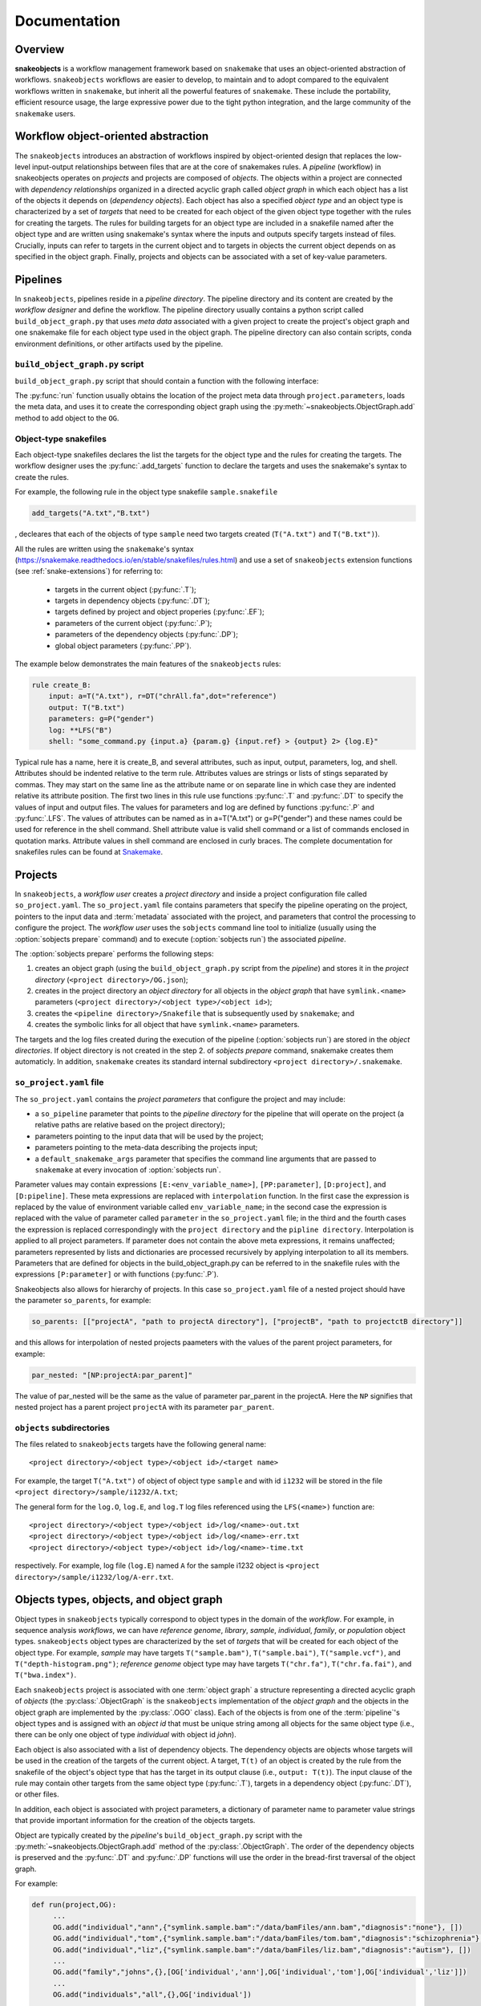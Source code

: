 *************
Documentation
*************

Overview
--------

**snakeobjects** is a workflow management framework based on ``snakemake`` that
uses an object-oriented abstraction of workflows. ``snakeobjects`` workflows
are easier to develop, to maintain and to adopt compared to the equivalent
workflows written in ``snakemake``, but inherit all the powerful features of
``snakemake``. These include the portability, efficient resource usage, the
large expressive power due to the tight python integration, and the large
community of the ``snakemake`` users. 

Workflow object-oriented abstraction
------------------------------------

The ``snakeobjects`` introduces an abstraction of workflows inspired by
object-oriented design that replaces the low-level input-output relationships
between files that are at the core of snakemakes rules. A *pipeline* (workflow)
in snakeobjects operates on *projects* and projects are composed of *objects*. The
objects within a project are connected with *dependency relationships* organized
in a directed acyclic graph called *object graph* in which each object has a list
of the objects it depends on (*dependency objects*). Each object has also a
specified *object type* and an object type is characterized by a set of *targets*
that need to be created for each object of the given object type together with
the rules for creating the targets. The rules for building targets for an
object type are included in a snakefile named after the object type and are written
using snakemake's syntax where the inputs and outputs specify targets instead of
files. Crucially, inputs can refer to targets in the current object and to
targets in objects the current object depends on as specified in the object
graph. Finally, projects and objects can be associated with a set of key-value
parameters.

Pipelines 
---------

In ``snakeobjects``, pipelines reside in a *pipeline directory*. The pipeline
directory and its content are created by the *workflow designer* and define the
workflow. The pipeline directory usually contains a python script called
``build_object_graph.py`` that  uses *meta data* associated with a given project
to create the project's object graph and one snakemake file for each object type 
used in the object graph.  The pipeline directory can also contain scripts, conda 
environment definitions, or other artifacts used by the pipeline.

``build_object_graph.py`` script
^^^^^^^^^^^^^^^^^^^^^^^^^^^^^^^^

``build_object_graph.py`` script that should contain a function with the following 
interface:

.. py:function:: run(project, OG [,*args])

        Creates an object graph for the **project**.
    
        :param project: the snakeobjects project
        :type project: snakeobjects.Project 

        :param OG: the newly created object graph
        :type OG: snakeobjects.ObjectGraph
 
        :param \*args: command line arguments passed to :option:`sobjects prepare` or 
                       :option:`sobjects prepareTest`.
        :type \*args: list[str]


The :py:func:`run` function usually obtains the location of the project meta data through
``project.parameters``, loads the meta data, and uses it to create the
corresponding object graph using the :py:meth:`~snakeobjects.ObjectGraph.add`
method to add object to the ``OG``.

Object-type snakefiles
^^^^^^^^^^^^^^^^^^^^^^

Each object-type snakefiles declares the list the targets for the object type and the rules for creating the targets.
The workflow designer uses the :py:func:`.add_targets` function to declare the targets and uses the
snakemake's syntax to create the rules.

For example, the following rule in the object type snakefile ``sample.snakefile``

.. code-block::

    add_targets("A.txt","B.txt")

, decleares that each of the objects of type ``sample`` need two targets
created (``T("A.txt")`` and ``T("B.txt")``).  

All the rules are written using the ``snakemake``'s syntax (https://snakemake.readthedocs.io/en/stable/snakefiles/rules.html) 
and use a set of ``snakeobjects`` extension functions (see
:ref:`snake-extensions`)  for referring to:

    - targets in the current object (:py:func:`.T`); 
    - targets in dependency objects (:py:func:`.DT`); 
    - targets defined by project and object properies (:py:func:`.EF`);  
    - parameters of the current object (:py:func:`.P`); 
    - parameters of the dependency objects (:py:func:`.DP`);
    - global object parameters (:py:func:`.PP`).  

The example below demonstrates the main features of the ``snakeobjects`` rules:

.. code-block:: python

    rule create_B:
        input: a=T("A.txt"), r=DT("chrAll.fa",dot="reference")
        output: T("B.txt")
        parameters: g=P("gender")
        log: **LFS("B")
        shell: "some_command.py {input.a} {param.g} {input.ref} > {output} 2> {log.E}"

.. TODO: Add description of the example above.

Typical rule has a name, here it is create_B, and several attributes, such as
input, output, parameters, log, and shell.  Attributes should be indented
relative to the term rule. Attributes values are strings or lists of stings
separated by commas. They may start on the same line as the attribute name or
on separate line in which case they are indented relative its attribute
position.  The first two lines in this rule use functions :py:func:`.T`  and
:py:func:`.DT` to specify the values of input and output files.  The values for
parameters and log are defined by functions :py:func:`.P` and :py:func:`.LFS`.
The values of attributes can be named as in a=T("A.txt") or g=P("gender") and
these names could be used for reference in the shell command. Shell attribute
value is valid shell command or a list of commands enclosed in quotation marks.
Attribute values in shell command are enclosed in curly braces.  The complete
documentation for snakefiles rules can be found at `Snakemake
<https://snakemake.readthedocs.io/en/stable/snakefiles/rules.html>`_.

Projects
--------

In ``snakeobjects``, a *workflow user* creates a *project directory*
and inside a project configuration file called ``so_project.yaml``.
The ``so_project.yaml`` file contains parameters that specify the pipeline operating on 
the project, pointers to the input data and :term:`metadata` associated with the project, and 
parameters that control the processing to configure the project.  
The *workflow user* uses the ``sobjects``
command line tool to initialize (usually using the :option:`sobjects prepare`
command) and to execute (:option:`sobjects run`) the associated
*pipeline*.  


The :option:`sobjects prepare` performs the following steps:
 
1. creates an object graph (using 
   the ``build_object_graph.py`` script from the *pipeline*)
   and stores it in the *project directory* 
   (``<project directory>/OG.json``); 
2. creates in the project directory an *object directory* for
   all objects in the *object graph* that have ``symlink.<name>`` parameters (``<project directory>/<object type>/<object id>``);
3. creates the ``<pipeline directory>/Snakefile`` that
   is subsequently used by ``snakemake``; and 
4. creates the symbolic links for all object that have ``symlink.<name>`` parameters. 

The targets and the log files created during the execution of the pipeline (:option:`sobjects run`) are 
stored in the *object directories*. If object directory is not created in the step 2. of `sobjects prepare` command, snakemake creates them automaticly. 
In addition, ``snakemake`` creates its standard internal 
subdirectory ``<project directory>/.snakemake``.

``so_project.yaml`` file
^^^^^^^^^^^^^^^^^^^^^^^^

The ``so_project.yaml`` contains the *project parameters* that configure the
project and may include:

* a ``so_pipeline`` parameter that points to the *pipeline directory* for the
  pipeline that will operate on the project (a relative paths are relative 
  based on the project directory);
* parameters pointing to the input data that will be used by the project; 
* parameters pointing to the meta-data describing the projects input; 
* a ``default_snakemake_args`` parameter that specifies the command line 
  arguments that are passed to ``snakemake`` at every invocation of 
  :option:`sobjects run`. 


Parameter values may contain expressions ``[E:<env_variable_name>]``, ``[PP:parameter]``, ``[D:project]``, and ``[D:pipeline]``.  These meta expressions are replaced with ``interpolation`` function.  In the first case the expression is replaced by the value of environment variable called ``env_variable_name``; in the second case the expression is replaced with the value of parameter called ``parameter`` in the ``so_project.yaml`` file; in the third and the fourth cases the expression is replaced correspondingly with the ``project directory`` and the ``pipline directory``.  Interpolation is applied to all project parameters. If parameter does not contain the above meta expressions, it remains unaffected; parameters represented by lists and dictionaries are processed recursively by applying interpolation to all its members. Parameters that are defined for objects in the build_object_graph.py can be referred to in the snakefile rules with the expressions ``[P:parameter]`` or with functions (:py:func:`.P`).

Snakeobjects also allows for hierarchy of projects. In this case ``so_project.yaml`` file of a nested project should have the parameter ``so_parents``, for example:

.. code-block:: python

   so_parents: [["projectA", "path to projectA directory"], ["projectB", "path to projectctB directory"]]

and this allows for interpolation of nested projects paameters with the values of the parent project parameters, for example:

.. code-block:: python

   par_nested: "[NP:projectA:par_parent]"

The value of par_nested will be the same as the value of parameter par_parent in the projectA. Here the ``NP`` signifies that nested project has a parent project ``projectA`` with its parameter ``par_parent``.
  

``objects`` subdirectories
^^^^^^^^^^^^^^^^^^^^^^^^^^

The files related to ``snakeobjects`` targets have the following general name::

    <project directory>/<object type>/<object id>/<target name>

For example, the target ``T("A.txt")`` of object of object type ``sample`` and with
id ``i1232`` will be stored in the file ``<project directory>/sample/i1232/A.txt``; 


The general form for the ``log.O``, ``log.E``, and ``log.T`` log files referenced 
using the ``LFS(<name>)`` function are::

    <project directory>/<object type>/<object id>/log/<name>-out.txt
    <project directory>/<object type>/<object id>/log/<name>-err.txt
    <project directory>/<object type>/<object id>/log/<name>-time.txt

respectively. For example, log file (``log.E``)
named ``A`` for the sample i1232 object is ``<project
directory>/sample/i1232/log/A-err.txt``. 


Objects types, objects, and object graph
----------------------------------------

Object types in ``snakeobjects`` typically correspond to object types in the
domain of the *workflow*. For example, in sequence analysis *workflows*, we can
have *reference genome*, *library*, *sample*, *individual*, *family*, or
*population* object types. ``snakeobjects`` object types are characterized by
the set of *targets* that will be created for each object of the object type.
For example, *sample* may have targets ``T("sample.bam")``,
``T("sample.bai")``, ``T("sample.vcf")``, and ``T("depth-histogram.png")``;
*reference genome* object type may have targets ``T("chr.fa")``,
``T("chr.fa.fai")``, and ``T("bwa.index")``. 

Each ``snakeobjects`` project is associated with one :term:`object graph` a
structure representing a directed acyclic graph of *objects*  (the
:py:class:`.ObjectGraph` is the ``snakeobjects`` implementation of the *object
graph* and the objects in the object graph are implemented by the
:py:class:`.OGO` class).  Each of the objects is from one of the
:term:`pipeline`'s object types and is assigned with an *object id* that must
be unique string among all objects for the same object type (i.e., there can be
only one object of type *individual* with object id *john*).

Each object is also associated with a list of dependency objects. The dependency
objects are objects whose targets will be used in the creation of the targets
of the current object. A target, ``T(t)`` of an object is created by the rule
from the snakefile of the object's object type that has the target in its
output clause (i.e., ``output: T(t)``). The input clause of the rule may contain
other targets from the same object type (:py:func:`.T`), targets in a
dependency object (:py:func:`.DT`), or other files.

In addition, each object is associated with project parameters, a dictionary of
parameter name to parameter value strings that provide important information
for the creation of the objects targets.  

Object are typically created by the *pipeline*'s ``build_object_graph.py``
script with the :py:meth:`~snakeobjects.ObjectGraph.add` method of the
:py:class:`.ObjectGraph`.  The order of the dependency objects is preserved and
the :py:func:`.DT` and :py:func:`.DP` functions will use the order in the
bread-first traversal of the object graph. 

For example:

.. code-block::

   def run(project,OG):
        ...
        OG.add("individual","ann",{"symlink.sample.bam":"/data/bamFiles/ann.bam","diagnosis":"none"}, [])
        OG.add("individual","tom",{"symlink.sample.bam":"/data/bamFiles/tom.bam","diagnosis":"schizophrenia"}, [])
        OG.add("individual","liz",{"symlink.sample.bam":"/data/bamFiles/liz.bam","diagnosis":"autism"}, [])
        ...
        OG.add("family","johns",{},[OG['individual','ann'],OG['individual','tom'],OG['individual','liz']])
        ...
        OG.add("individuals","all",{},OG['individual'])
        ...

shows the creation of five objects. Three of the objects are of type
``individual`` and have object ids ``ann``, ``tom``, and ``liz``. Each of the
tree individuals have two parameters, ``symlink.sample.bam`` and ``diagnosis``,
and are not dependent on other objects as indicated by the last parameter , ``[]``,
of the ``add`` function. The ``symlink.sample.bam`` parameter is a special
parameter that will lead to the creation of a symbolic link called sample.bam in 
the objects' directories pointing to the bam files associated with each individual, 
(provided as values to the ``symlink.sample.bam`` parameters).

The fourth object is of type ``family``, has object id equal to ``johns``, has not parameters, and is dependent on the 
the tree individuals, ``ann``, ``tom``, and ``liz``. The last object (``all`` of type ``individuals``) is dependent on all 
``individuals`` included in the graph. That will include ``ann``, ``tom``, and ``liz`` but may include many more 
individuals created in the parts of the ``run`` function that are not shown. 

During the execution of the *workflow* targets for of the project's object get created and stored
in files in the ``objects`` subdirectory of the *project directory*. 


